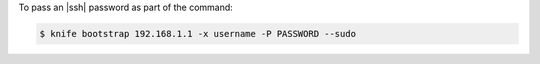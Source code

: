 .. This is an included how-to. 


To pass an |ssh| password as part of the command:

.. code-block:: bash

   $ knife bootstrap 192.168.1.1 -x username -P PASSWORD --sudo

